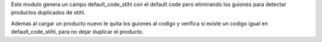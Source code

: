 Este modulo genera un campo default_code_stihl con el default code pero
eliminando los guiones para detectar productos duplicados de stihl.

Ademas al cargar un producto nuevo le quita los guiones al codigo y verifica
si existe un codigo igual en default_code_stihl, para no dejar duplicar el
producto.
